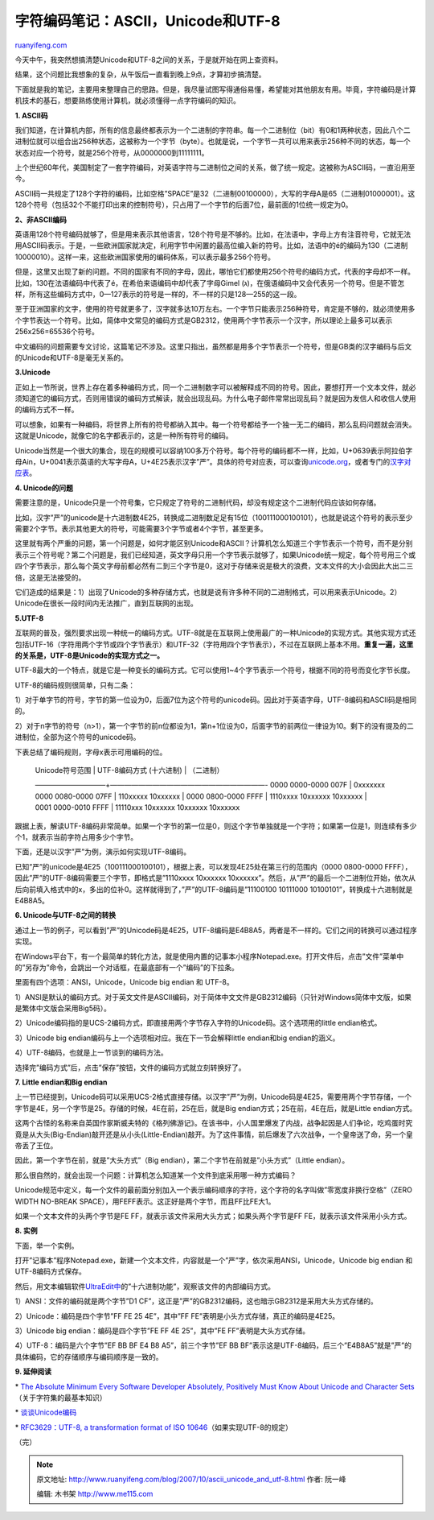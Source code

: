 .. _200710_ascii_unicode_and_utf-8:

字符编码笔记：ASCII，Unicode和UTF-8
======================================================

`ruanyifeng.com <http://www.ruanyifeng.com/blog/2007/10/ascii_unicode_and_utf-8.html>`__

今天中午，我突然想搞清楚Unicode和UTF-8之间的关系，于是就开始在网上查资料。

结果，这个问题比我想象的复杂，从午饭后一直看到晚上9点，才算初步搞清楚。

下面就是我的笔记，主要用来整理自己的思路。但是，我尽量试图写得通俗易懂，希望能对其他朋友有用。毕竟，字符编码是计算机技术的基石，想要熟练使用计算机，就必须懂得一点字符编码的知识。

**1. ASCII码**

我们知道，在计算机内部，所有的信息最终都表示为一个二进制的字符串。每一个二进制位（bit）有0和1两种状态，因此八个二进制位就可以组合出256种状态，这被称为一个字节（byte）。也就是说，一个字节一共可以用来表示256种不同的状态，每一个状态对应一个符号，就是256个符号，从0000000到11111111。

上个世纪60年代，美国制定了一套字符编码，对英语字符与二进制位之间的关系，做了统一规定。这被称为ASCII码，一直沿用至今。

ASCII码一共规定了128个字符的编码，比如空格”SPACE”是32（二进制00100000），大写的字母A是65（二进制01000001）。这128个符号（包括32个不能打印出来的控制符号），只占用了一个字节的后面7位，最前面的1位统一规定为0。

**2、非ASCII编码**

英语用128个符号编码就够了，但是用来表示其他语言，128个符号是不够的。比如，在法语中，字母上方有注音符号，它就无法用ASCII码表示。于是，一些欧洲国家就决定，利用字节中闲置的最高位编入新的符号。比如，法语中的é的编码为130（二进制10000010）。这样一来，这些欧洲国家使用的编码体系，可以表示最多256个符号。

但是，这里又出现了新的问题。不同的国家有不同的字母，因此，哪怕它们都使用256个符号的编码方式，代表的字母却不一样。比如，130在法语编码中代表了é，在希伯来语编码中却代表了字母Gimel
(ג)，在俄语编码中又会代表另一个符号。但是不管怎样，所有这些编码方式中，0—127表示的符号是一样的，不一样的只是128—255的这一段。

至于亚洲国家的文字，使用的符号就更多了，汉字就多达10万左右。一个字节只能表示256种符号，肯定是不够的，就必须使用多个字节表达一个符号。比如，简体中文常见的编码方式是GB2312，使用两个字节表示一个汉字，所以理论上最多可以表示256x256=65536个符号。

中文编码的问题需要专文讨论，这篇笔记不涉及。这里只指出，虽然都是用多个字节表示一个符号，但是GB类的汉字编码与后文的Unicode和UTF-8是毫无关系的。

**3.Unicode**

正如上一节所说，世界上存在着多种编码方式，同一个二进制数字可以被解释成不同的符号。因此，要想打开一个文本文件，就必须知道它的编码方式，否则用错误的编码方式解读，就会出现乱码。为什么电子邮件常常出现乱码？就是因为发信人和收信人使用的编码方式不一样。

可以想象，如果有一种编码，将世界上所有的符号都纳入其中。每一个符号都给予一个独一无二的编码，那么乱码问题就会消失。这就是Unicode，就像它的名字都表示的，这是一种所有符号的编码。

Unicode当然是一个很大的集合，现在的规模可以容纳100多万个符号。每个符号的编码都不一样，比如，U+0639表示阿拉伯字母Ain，U+0041表示英语的大写字母A，U+4E25表示汉字”严”。具体的符号对应表，可以查询\ `unicode.org <http://www.unicode.org>`__\ ，或者专门的\ `汉字对应表 <http://www.chi2ko.com/tool/CJK.htm>`__\ 。

**4. Unicode的问题**

需要注意的是，Unicode只是一个符号集，它只规定了符号的二进制代码，却没有规定这个二进制代码应该如何存储。

比如，汉字”严”的unicode是十六进制数4E25，转换成二进制数足足有15位（100111000100101），也就是说这个符号的表示至少需要2个字节。表示其他更大的符号，可能需要3个字节或者4个字节，甚至更多。

这里就有两个严重的问题，第一个问题是，如何才能区别Unicode和ASCII？计算机怎么知道三个字节表示一个符号，而不是分别表示三个符号呢？第二个问题是，我们已经知道，英文字母只用一个字节表示就够了，如果Unicode统一规定，每个符号用三个或四个字节表示，那么每个英文字母前都必然有二到三个字节是0，这对于存储来说是极大的浪费，文本文件的大小会因此大出二三倍，这是无法接受的。

它们造成的结果是：1）出现了Unicode的多种存储方式，也就是说有许多种不同的二进制格式，可以用来表示Unicode。2）Unicode在很长一段时间内无法推广，直到互联网的出现。

**5.UTF-8**

互联网的普及，强烈要求出现一种统一的编码方式。UTF-8就是在互联网上使用最广的一种Unicode的实现方式。其他实现方式还包括UTF-16（字符用两个字节或四个字节表示）和UTF-32（字符用四个字节表示），不过在互联网上基本不用。\ **重复一遍，这里的关系是，UTF-8是Unicode的实现方式之一。**

UTF-8最大的一个特点，就是它是一种变长的编码方式。它可以使用1~4个字节表示一个符号，根据不同的符号而变化字节长度。

UTF-8的编码规则很简单，只有二条：

1）对于单字节的符号，字节的第一位设为0，后面7位为这个符号的unicode码。因此对于英语字母，UTF-8编码和ASCII码是相同的。

2）对于n字节的符号（n>1），第一个字节的前n位都设为1，第n+1位设为0，后面字节的前两位一律设为10。剩下的没有提及的二进制位，全部为这个符号的unicode码。

下表总结了编码规则，字母x表示可用编码的位。

    | Unicode符号范围 \| UTF-8编码方式 (十六进制) \| （二进制）
    ——————————+——————————————————————- 0000 0000-0000 007F \| 0xxxxxxx
    0000 0080-0000 07FF \| 110xxxxx 10xxxxxx
    |  0000 0800-0000 FFFF \| 1110xxxx 10xxxxxx 10xxxxxx
    |  0001 0000-0010 FFFF \| 11110xxx 10xxxxxx 10xxxxxx 10xxxxxx

跟据上表，解读UTF-8编码非常简单。如果一个字节的第一位是0，则这个字节单独就是一个字符；如果第一位是1，则连续有多少个1，就表示当前字符占用多少个字节。

下面，还是以汉字”严”为例，演示如何实现UTF-8编码。

已知”严”的unicode是4E25（100111000100101），根据上表，可以发现4E25处在第三行的范围内（0000 0800-0000
FFFF），因此”严”的UTF-8编码需要三个字节，即格式是”1110xxxx 10xxxxxx
10xxxxxx”。然后，从”严”的最后一个二进制位开始，依次从后向前填入格式中的x，多出的位补0。这样就得到了，”严”的UTF-8编码是”11100100 10111000 10100101”，转换成十六进制就是E4B8A5。

**6. Unicode与UTF-8之间的转换**

通过上一节的例子，可以看到”严”的Unicode码是4E25，UTF-8编码是E4B8A5，两者是不一样的。它们之间的转换可以通过程序实现。

在Windows平台下，有一个最简单的转化方法，就是使用内置的记事本小程序Notepad.exe。打开文件后，点击”文件”菜单中的”另存为”命令，会跳出一个对话框，在最底部有一个”编码”的下拉条。

里面有四个选项：ANSI，Unicode，Unicode big endian 和 UTF-8。

1）ANSI是默认的编码方式。对于英文文件是ASCII编码，对于简体中文文件是GB2312编码（只针对Windows简体中文版，如果是繁体中文版会采用Big5码）。

2）Unicode编码指的是UCS-2编码方式，即直接用两个字节存入字符的Unicode码。这个选项用的little
endian格式。

3）Unicode big endian编码与上一个选项相对应。我在下一节会解释little
endian和big endian的涵义。

4）UTF-8编码，也就是上一节谈到的编码方法。

选择完”编码方式”后，点击”保存”按钮，文件的编码方式就立刻转换好了。

**7. Little endian和Big endian**

上一节已经提到，Unicode码可以采用UCS-2格式直接存储。以汉字”严”为例，Unicode码是4E25，需要用两个字节存储，一个字节是4E，另一个字节是25。存储的时候，4E在前，25在后，就是Big
endian方式；25在前，4E在后，就是Little endian方式。

这两个古怪的名称来自英国作家斯威夫特的《格列佛游记》。在该书中，小人国里爆发了内战，战争起因是人们争论，吃鸡蛋时究竟是从大头(Big-Endian)敲开还是从小头(Little-Endian)敲开。为了这件事情，前后爆发了六次战争，一个皇帝送了命，另一个皇帝丢了王位。

因此，第一个字节在前，就是”大头方式”（Big
endian），第二个字节在前就是”小头方式”（Little endian）。

那么很自然的，就会出现一个问题：计算机怎么知道某一个文件到底采用哪一种方式编码？

Unicode规范中定义，每一个文件的最前面分别加入一个表示编码顺序的字符，这个字符的名字叫做”零宽度非换行空格”（ZERO
WIDTH NO-BREAK SPACE），用FEFF表示。这正好是两个字节，而且FF比FE大1。

如果一个文本文件的头两个字节是FE
FF，就表示该文件采用大头方式；如果头两个字节是FF
FE，就表示该文件采用小头方式。

**8. 实例**

下面，举一个实例。

打开”记事本”程序Notepad.exe，新建一个文本文件，内容就是一个”严”字，依次采用ANSI，Unicode，Unicode
big endian 和 UTF-8编码方式保存。

然后，用文本编辑软件\ `UltraEdit中 <http://www.google.cn/search?aq=t&oq=UltraEdit&complete=1&hl=zh-CN&newwindow=1&rlz=1B3GGGL_zh-CNCN216CN216&q=ultraedit+%E4%B8%8B%E8%BD%BD&btnG=Google+%E6%90%9C%E7%B4%A2&meta=>`__\ 的”十六进制功能”，观察该文件的内部编码方式。

1）ANSI：文件的编码就是两个字节”D1
CF”，这正是”严”的GB2312编码，这也暗示GB2312是采用大头方式存储的。

2）Unicode：编码是四个字节”FF FE 25 4E”，其中”FF
FE”表明是小头方式存储，真正的编码是4E25。

3）Unicode big endian：编码是四个字节”FE FF 4E 25”，其中”FE
FF”表明是大头方式存储。

4）UTF-8：编码是六个字节”EF BB BF E4 B8 A5”，前三个字节”EF BB
BF”表示这是UTF-8编码，后三个”E4B8A5”就是”严”的具体编码，它的存储顺序与编码顺序是一致的。

**9. 延伸阅读**

\* `The Absolute Minimum Every Software Developer Absolutely, Positively
Must Know About Unicode and Character
Sets <http://www.joelonsoftware.com/articles/Unicode.html>`__\ （关于字符集的最基本知识）

\*
`谈谈Unicode编码 <http://www.pconline.com.cn/pcedu/empolder/gj/other/0505/616631.html>`__

\* `RFC3629：UTF-8, a transformation format of ISO
10646 <http://www.ietf.org/rfc/rfc3629.txt>`__\ （如果实现UTF-8的规定）

（完）

.. note::
    原文地址: http://www.ruanyifeng.com/blog/2007/10/ascii_unicode_and_utf-8.html 
    作者: 阮一峰 

    编辑: 木书架 http://www.me115.com